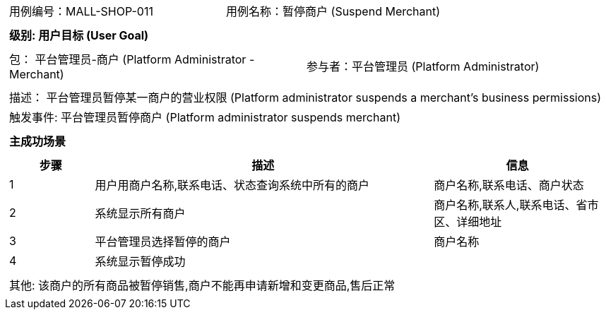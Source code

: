 [cols="1a"]
|===

|
[frame="none"]
[cols="1,1"]
!===
! 用例编号：MALL-SHOP-011
! 用例名称：暂停商户 (Suspend Merchant)
!===

|
[frame="none"]
[cols="1", options="header"]
!===
! 级别: 用户目标 (User Goal)
!===

|
[frame="none"]
[cols="2"]
!===
! 包： 平台管理员-商户 (Platform Administrator - Merchant)
! 参与者：平台管理员 (Platform Administrator)
!===

|
[frame="none"]
[cols="1"]
!===
! 描述： 平台管理员暂停某一商户的营业权限 (Platform administrator suspends a merchant's business permissions)
! 触发事件: 平台管理员暂停商户 (Platform administrator suspends merchant)
!===

|
[frame="none"]
[cols="1", options="header"]
!===
! 主成功场景
!===

|
[frame="none"]
[cols="1,4,2", options="header"]
!===
! 步骤 ! 描述 ! 信息

! 1
! 用户用商户名称,联系电话、状态查询系统中所有的商户
! 商户名称,联系电话、商户状态

! 2
! 系统显示所有商户
! 商户名称,联系人,联系电话、省市区、详细地址

! 3
! 平台管理员选择暂停的商户
! 商户名称

! 4
! 系统显示暂停成功
! 

!===

|
[frame="none"]
[cols="1"]
!===
! 其他: 该商户的所有商品被暂停销售,商户不能再申请新增和变更商品,售后正常
!===
|===
